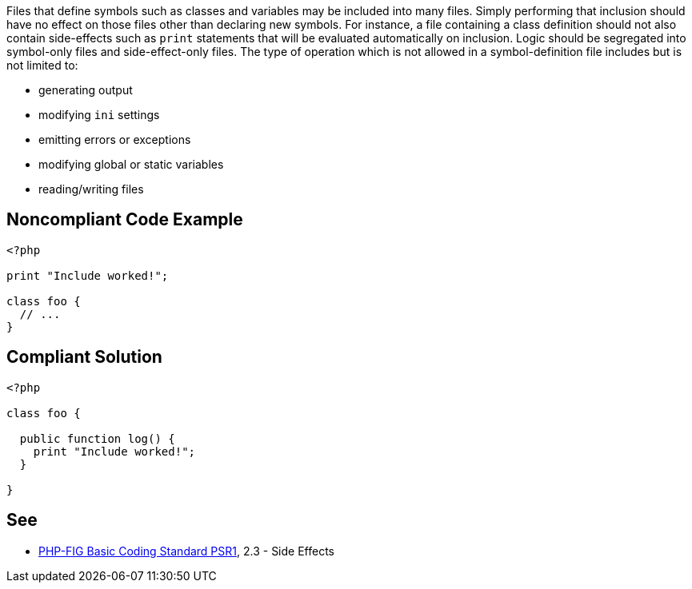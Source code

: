 Files that define symbols such as classes and variables may be included into many files. Simply performing that inclusion should have no effect on those files other than declaring new symbols. For instance, a file containing a class definition should not also contain side-effects such as ``++print++`` statements that will be evaluated automatically on inclusion. Logic should be segregated into symbol-only files and side-effect-only files. The type of operation which is not allowed in a symbol-definition file includes but is not limited to: 

* generating output
* modifying ``++ini++`` settings
* emitting errors or exceptions
* modifying global or static variables
* reading/writing files

== Noncompliant Code Example

----
<?php

print "Include worked!";

class foo {
  // ...
}
----

== Compliant Solution

----
<?php

class foo {

  public function log() {
    print "Include worked!";
  }

}
----

== See

* https://www.php-fig.org/psr/psr-1/[PHP-FIG Basic Coding Standard PSR1], 2.3 - Side Effects
